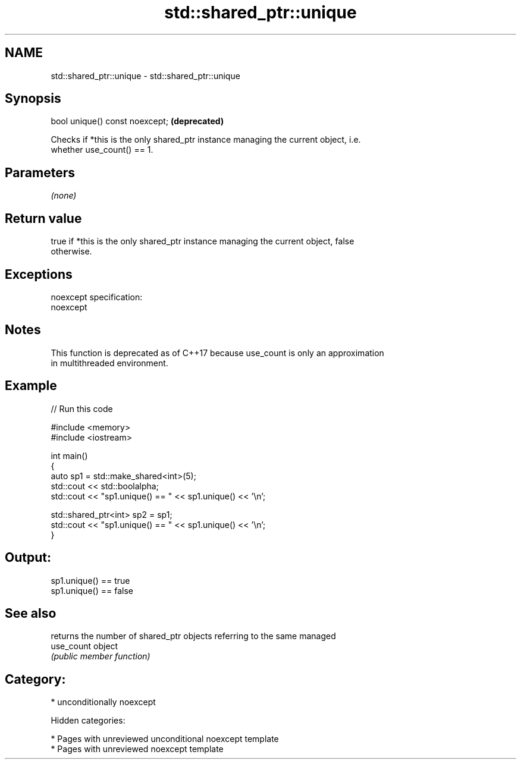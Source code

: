 .TH std::shared_ptr::unique 3 "2018.03.28" "http://cppreference.com" "C++ Standard Libary"
.SH NAME
std::shared_ptr::unique \- std::shared_ptr::unique

.SH Synopsis
   bool unique() const noexcept;  \fB(deprecated)\fP

   Checks if *this is the only shared_ptr instance managing the current object, i.e.
   whether use_count() == 1.

.SH Parameters

   \fI(none)\fP

.SH Return value

   true if *this is the only shared_ptr instance managing the current object, false
   otherwise.

.SH Exceptions

   noexcept specification:
   noexcept

.SH Notes

   This function is deprecated as of C++17 because use_count is only an approximation
   in multithreaded environment.

.SH Example

   
// Run this code

 #include <memory>
 #include <iostream>

 int main()
 {
     auto sp1 = std::make_shared<int>(5);
     std::cout << std::boolalpha;
     std::cout << "sp1.unique() == " << sp1.unique() << '\\n';

     std::shared_ptr<int> sp2 = sp1;
     std::cout << "sp1.unique() == " << sp1.unique() << '\\n';
 }

.SH Output:

 sp1.unique() == true
 sp1.unique() == false

.SH See also

             returns the number of shared_ptr objects referring to the same managed
   use_count object
             \fI(public member function)\fP

.SH Category:

     * unconditionally noexcept

   Hidden categories:

     * Pages with unreviewed unconditional noexcept template
     * Pages with unreviewed noexcept template
